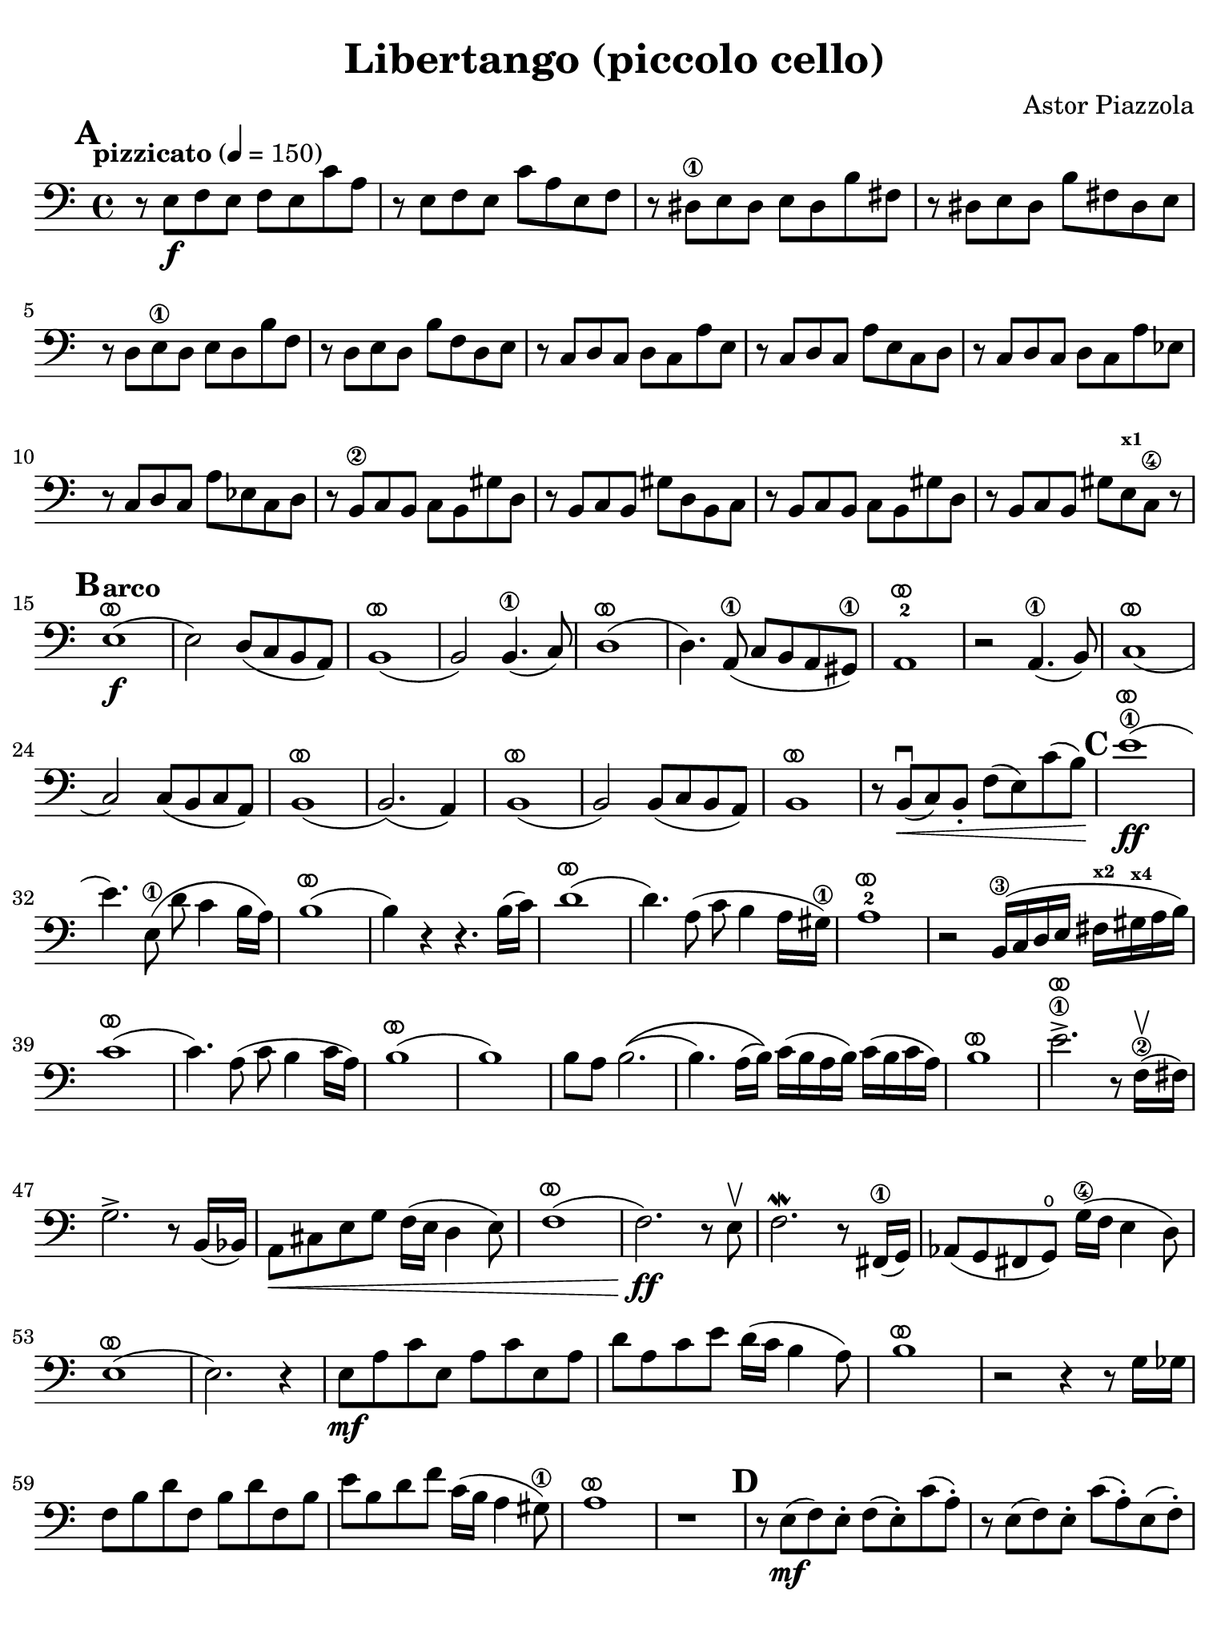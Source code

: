 #(set-global-staff-size 21)

\version "2.24.0"

\header {
  title = "Libertango (piccolo cello)"
  composer = "Astor Piazzola"
  tagline  = ""
}

\language "italiano"

% iPad Pro 12.9

\paper {
  paper-width  = 195\mm
  paper-height = 260\mm
  indent = #0
  page-count = #2
  line-width = #184
  print-page-number = ##f
  ragged-last-bottom = ##t
  ragged-bottom = ##f
%  ragged-last = ##t
}

ringsps = #"
  0.15 setlinewidth
  0.9 0.6 moveto
  0.4 0.6 0.5 0 361 arc
  stroke
  1.0 0.6 0.5 0 361 arc
  stroke
  "

vibrato = \markup {
  \with-dimensions #'(-0.2 . 1.6) #'(0 . 1.2)
  \postscript #ringsps
}

\score {
  \new Staff {%\with{instrumentName=#"Piccolo"}{
    \override Hairpin.to-barline = ##f
    \override Beam.auto-knee-gap = #2
    \override Parentheses.padding = #0.1
    \override Parentheses.font-size = #-1
    \override BreathingSign.text = \markup {
      \translate #'(-1.75 . 1.6)
      \musicglyph "scripts.rcomma"
    }

    \tempo "pizzicato" 4 = 150
    \time 4/4
    \key do \major
    \clef "bass"
    
    \mark \default
    r8 mi8\f fa8 mi8 fa8 mi8 do'8 la8
    | r8 mi8 fa8 mi8 do'8 la8 mi8 fa8
    | r8 red8\1 mi8 red8 mi8 red8 si8 fad8
    | r8 red8 mi8 red8 si8 fad8 red8 mi8
    | r8 re8 mi8\1 re8 mi8 re8 si8 fa8
    | r8 re8 mi8 re8 si8 fa8 re8 mi8
    | r8 do8 re8 do8 re8 do8 la8 mi8
    | r8 do8 re8 do8 la8 mi8 do8 re8
    | r8 do8 re8 do8 re8 do8 la8 mib8
    | r8 do8 re8 do8 la8 mib8 do8 re8
    | r8 si,8\2 do8 si,8 do8 si,8 sold8 re8
    | r8 si,8 do8 si,8 sold8 re8 si,8 do8
    | r8 si,8 do8 si,8 do8 si,8 sold8 re8
    | r8 si,8 do8 si,8 sold8 mi8^\markup{\bold\teeny x1} do8\4 r8
    
    \mark \default
    \tempo "arco"
    | mi1\f(^\vibrato
    | mi2) re8( do8 si,8 la,8)
    | si,1(^\vibrato
    | si,2) si,4.(\1 do8)
    | re1(^\vibrato
    | re4.) la,8(\1 do8 si,8 la,8 sold,8)\1
    | la,1^\vibrato-2
    | r2 la,4.(\1 si,8)
    | do1(^\vibrato
    | do2) do8( si,8 do8 la,8)
    | si,1(^\vibrato
    | si,2.)( la,4)
    | si,1(^\vibrato
    | si,2) si,8( do8 si,8 la,8)
    | si,1^\vibrato
    | r8 si,8\downbow(\< do8) si,8-. fa8( mi8) do'8( si8)\!
    
    \mark \default
    | mi'1\1(\ff^\vibrato
    | mi'4.) mi8(\1 re'8 do'4 si16 la16)
    | si1(^\vibrato
    | si4) r4 r4. si16( do'16)
    | re'1(^\vibrato
    | re'4.) la8( do'8 si4 la16 sold16)\1
    | la1^\vibrato-2
    | r2 si,16(\3 do16 re16 mi16 fad16^\markup{\bold\teeny x2} sold16^\markup{\bold\teeny x4} la16 si16)
    | do'1(^\vibrato
    | do'4.) la8( do'8 si4 do'16 la16)
    | si1^\vibrato(
    | si1)
    | si8 la8 si2.\((
    | si4.) la16( si16)\) do'16( si16 la16 si16) do'16( si16 do'16 la16)
    | si1^\vibrato
    | mi'2.->\1^\vibrato r8 fa16(\2\upbow fad16)
    | sol2.-> r8 si,16( sib,16)
    | la,8\< dod8 mi8 sol8 fa16( mi16 re4 mi8)
    | fa1(^\vibrato
    | fa2.\ff) r8 mi8\upbow
    | fa2.\mordent r8 fad,16(\1 sol,16)
    | lab,8( sol,8 fad,8 sol,8)\open sol16(\4 fa16 mi4 re8)
    | mi1^\vibrato(
    | mi2.) r4
    | mi8\mf la8 do'8 mi8 la8 do'8 mi8 la8
    | re'8 la8 do'8 mi'8 re'16( do'16 si4 la8)
    | si1^\vibrato
    | r2 r4 r8 sol16 solb16
    | fa8 si8 re'8 fa8 si8 re'8 fa8 si8
    | mi'8 si8 re'8 fa'8 do'16( si16 la4 sold8)\1
    | la1^\vibrato
    | r1

     \mark \default
     | r8 mi8\mf( fa8) mi8-. fa8( mi8-.) do'8( la8-.)
     | r8 mi8( fa8) mi8-. do'8( la8-.) mi8( fa8-.)
     | r8 red8( mi8) red8-. mi8( red8-.) si8( fad8-.)
     | r8 red8( mi8) red8-. si8( fad8-.) red8( mi8-.)
     | r8 re8 mi8\1 re8-. mi8 re8-. si8 fa8-.
     | r8 re8 mi8 re8-. si8 fa8-. re8 mi8-.
     | r8 do8 re8 do8-. re8 do8-. la8 mi8-.
     | r8 do8 re8 do8-. la8 mi8-. do8 re8-.
     
     \mark \default
     | r8 mi8\mf( fa8) mi8-. fa8( mi8-.) do'8( la8-.)
     | r8 mi8( fa8) mi8-. do'8( la8-.) mi8( fa8-.)
     | r8 red8\1( mi8) red8-. mi8( red8-.) si8( fad8-.)
     | r8 red8( mi8) red8-. si8( fad8-.) red8( mi8-.)
     | r8 re8( mi8\1) re8-. mi8( re8-.) si8( fa8-.)
     | r8 re8( mi8) re8-. si8( fa8-.) re8( mi8-.)
     | r8 do8( re8) do8-. re8( do8-.) la8( mi8-.)
     | r8 do8( re8) do8-. la8( mi8-.) do8( re8-.)
     | <<la,4 mi4 la4>> r4 r2
    
     \bar "|."
  }
}